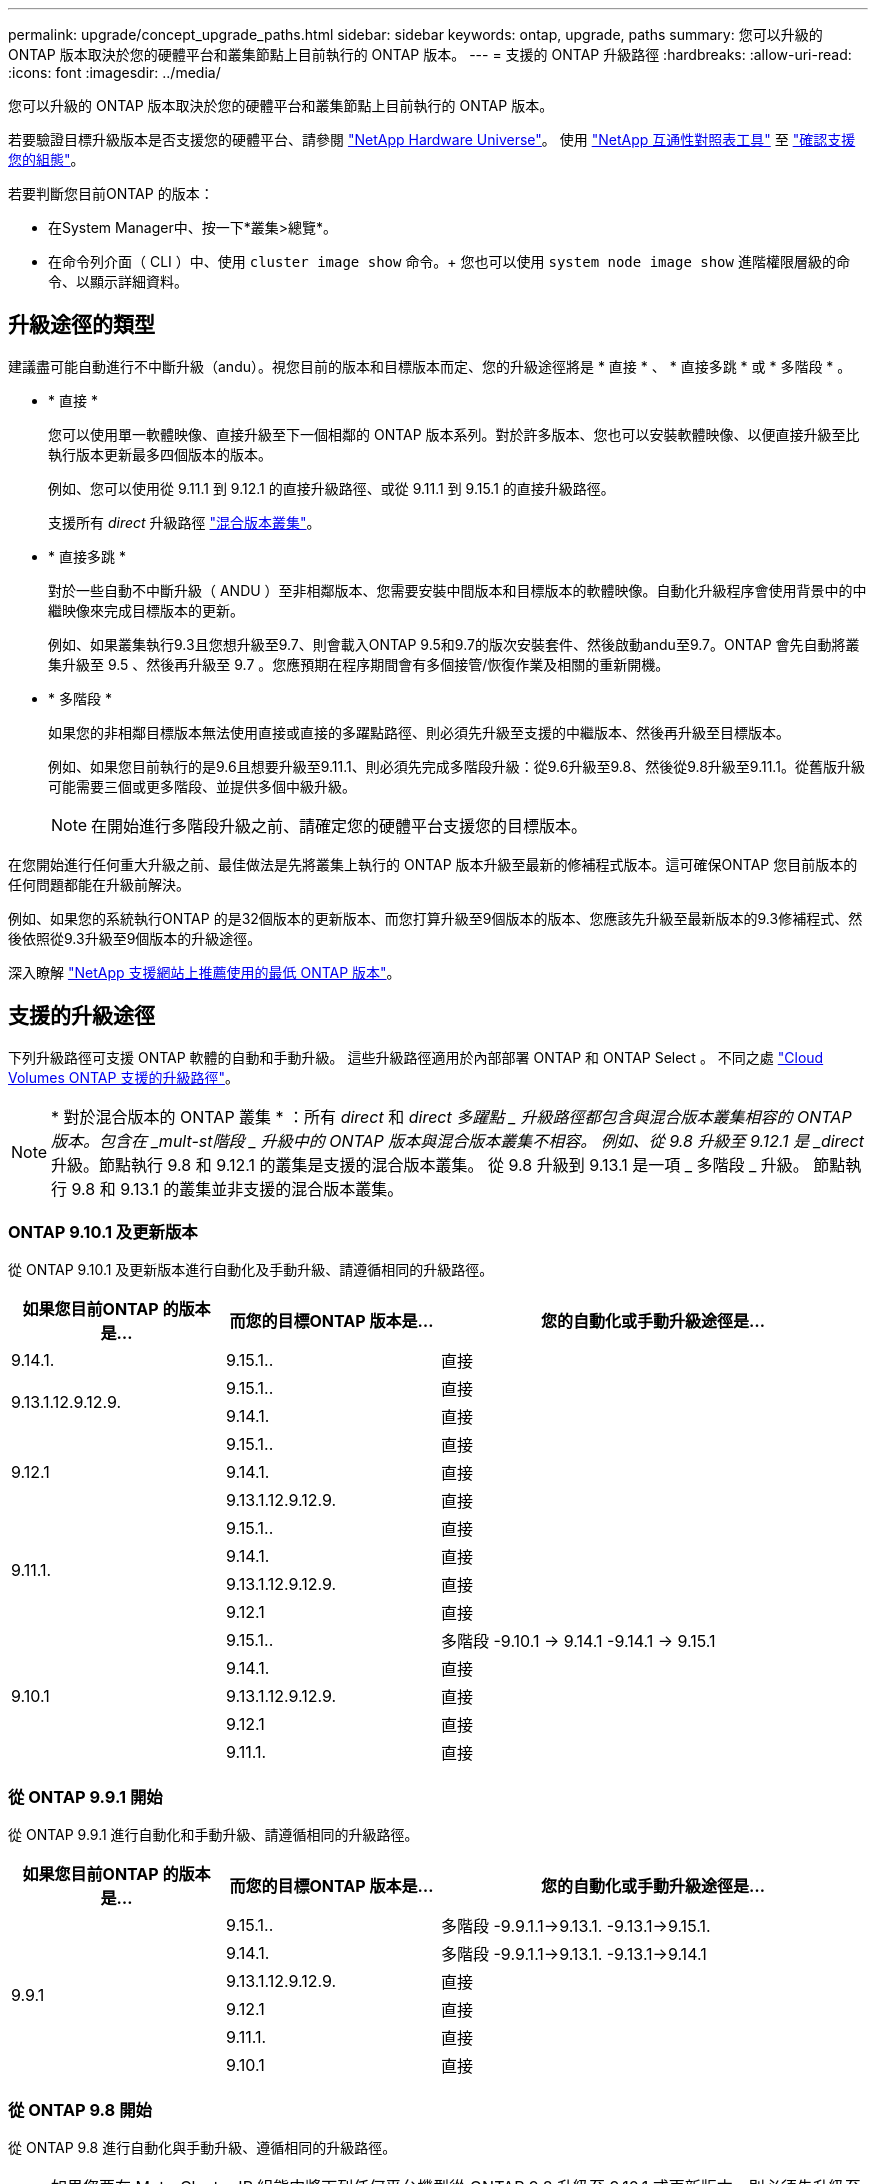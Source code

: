 ---
permalink: upgrade/concept_upgrade_paths.html 
sidebar: sidebar 
keywords: ontap, upgrade, paths 
summary: 您可以升級的 ONTAP 版本取決於您的硬體平台和叢集節點上目前執行的 ONTAP 版本。 
---
= 支援的 ONTAP 升級路徑
:hardbreaks:
:allow-uri-read: 
:icons: font
:imagesdir: ../media/


[role="lead"]
您可以升級的 ONTAP 版本取決於您的硬體平台和叢集節點上目前執行的 ONTAP 版本。

若要驗證目標升級版本是否支援您的硬體平台、請參閱 https://hwu.netapp.com["NetApp Hardware Universe"^]。  使用 link:https://imt.netapp.com/matrix/#welcome["NetApp 互通性對照表工具"^] 至 link:confirm-configuration.html["確認支援您的組態"]。

.若要判斷您目前ONTAP 的版本：
* 在System Manager中、按一下*叢集>總覽*。
* 在命令列介面（ CLI ）中、使用 `cluster image show` 命令。+
您也可以使用 `system node image show` 進階權限層級的命令、以顯示詳細資料。




== 升級途徑的類型

建議盡可能自動進行不中斷升級（andu）。視您目前的版本和目標版本而定、您的升級途徑將是 * 直接 * 、 * 直接多跳 * 或 * 多階段 * 。

* * 直接 *
+
您可以使用單一軟體映像、直接升級至下一個相鄰的 ONTAP 版本系列。對於許多版本、您也可以安裝軟體映像、以便直接升級至比執行版本更新最多四個版本的版本。

+
例如、您可以使用從 9.11.1 到 9.12.1 的直接升級路徑、或從 9.11.1 到 9.15.1 的直接升級路徑。

+
支援所有 _direct_ 升級路徑 link:concept_mixed_version_requirements.html["混合版本叢集"]。

* * 直接多跳 *
+
對於一些自動不中斷升級（ ANDU ）至非相鄰版本、您需要安裝中間版本和目標版本的軟體映像。自動化升級程序會使用背景中的中繼映像來完成目標版本的更新。

+
例如、如果叢集執行9.3且您想升級至9.7、則會載入ONTAP 9.5和9.7的版次安裝套件、然後啟動andu至9.7。ONTAP 會先自動將叢集升級至 9.5 、然後再升級至 9.7 。您應預期在程序期間會有多個接管/恢復作業及相關的重新開機。

* * 多階段 *
+
如果您的非相鄰目標版本無法使用直接或直接的多躍點路徑、則必須先升級至支援的中繼版本、然後再升級至目標版本。

+
例如、如果您目前執行的是9.6且想要升級至9.11.1、則必須先完成多階段升級：從9.6升級至9.8、然後從9.8升級至9.11.1。從舊版升級可能需要三個或更多階段、並提供多個中級升級。

+

NOTE: 在開始進行多階段升級之前、請確定您的硬體平台支援您的目標版本。



在您開始進行任何重大升級之前、最佳做法是先將叢集上執行的 ONTAP 版本升級至最新的修補程式版本。這可確保ONTAP 您目前版本的任何問題都能在升級前解決。

例如、如果您的系統執行ONTAP 的是32個版本的更新版本、而您打算升級至9個版本的版本、您應該先升級至最新版本的9.3修補程式、然後依照從9.3升級至9個版本的升級途徑。

深入瞭解 https://kb.netapp.com/Support_Bulletins/Customer_Bulletins/SU2["NetApp 支援網站上推薦使用的最低 ONTAP 版本"^]。



== 支援的升級途徑

下列升級路徑可支援 ONTAP 軟體的自動和手動升級。  這些升級路徑適用於內部部署 ONTAP 和 ONTAP Select 。  不同之處 https://docs.netapp.com/us-en/bluexp-cloud-volumes-ontap/task-updating-ontap-cloud.html#supported-upgrade-paths["Cloud Volumes ONTAP 支援的升級路徑"^]。


NOTE: * 對於混合版本的 ONTAP 叢集 * ：所有 _direct_ 和 _direct 多躍點 _ 升級路徑都包含與混合版本叢集相容的 ONTAP 版本。包含在 _mult-st階段 _ 升級中的 ONTAP 版本與混合版本叢集不相容。  例如、從 9.8 升級至 9.12.1 是 _direct_ 升級。節點執行 9.8 和 9.12.1 的叢集是支援的混合版本叢集。  從 9.8 升級到 9.13.1 是一項 _ 多階段 _ 升級。  節點執行 9.8 和 9.13.1 的叢集並非支援的混合版本叢集。



=== ONTAP 9.10.1 及更新版本

從 ONTAP 9.10.1 及更新版本進行自動化及手動升級、請遵循相同的升級路徑。

[cols="25,25,50"]
|===
| 如果您目前ONTAP 的版本是… | 而您的目標ONTAP 版本是… | 您的自動化或手動升級途徑是… 


| 9.14.1. | 9.15.1.. | 直接 


.2+| 9.13.1.12.9.12.9. | 9.15.1.. | 直接 


| 9.14.1. | 直接 


.3+| 9.12.1 | 9.15.1.. | 直接 


| 9.14.1. | 直接 


| 9.13.1.12.9.12.9. | 直接 


.4+| 9.11.1. | 9.15.1.. | 直接 


| 9.14.1. | 直接 


| 9.13.1.12.9.12.9. | 直接 


| 9.12.1 | 直接 


.5+| 9.10.1 | 9.15.1.. | 多階段
-9.10.1 -> 9.14.1
-9.14.1 -> 9.15.1 


| 9.14.1. | 直接 


| 9.13.1.12.9.12.9. | 直接 


| 9.12.1 | 直接 


| 9.11.1. | 直接 
|===


=== 從 ONTAP 9.9.1 開始

從 ONTAP 9.9.1 進行自動化和手動升級、請遵循相同的升級路徑。

[cols="25,25,50"]
|===
| 如果您目前ONTAP 的版本是… | 而您的目標ONTAP 版本是… | 您的自動化或手動升級途徑是… 


.6+| 9.9.1 | 9.15.1.. | 多階段
-9.9.1.1->9.13.1.
-9.13.1->9.15.1. 


| 9.14.1. | 多階段
-9.9.1.1->9.13.1.
-9.13.1->9.14.1 


| 9.13.1.12.9.12.9. | 直接 


| 9.12.1 | 直接 


| 9.11.1. | 直接 


| 9.10.1 | 直接 
|===


=== 從 ONTAP 9.8 開始

從 ONTAP 9.8 進行自動化與手動升級、遵循相同的升級路徑。

[NOTE]
====
如果您要在 MetroCluster IP 組態中將下列任何平台機型從 ONTAP 9.8 升級至 9.10.1 或更新版本、則必須先升級至 ONTAP 9.9.1 ：

* FAS2750
* FAS500f
* VA220 AFF
* VA250 AFF


====
[cols="25,25,50"]
|===
| 如果您目前ONTAP 的版本是… | 而您的目標ONTAP 版本是… | 您的自動化或手動升級途徑是… 


 a| 
9.8
| 9.15.1.. | 多階段
-9.8 -> 9.12.1
-9.12.1 -> 9.15.1 


| 9.14.1. | 多階段
-9.8 -> 9.12.1
-9.12.1 -> 9.14.1 


| 9.13.1.12.9.12.9. | 多階段
-9.8 -> 9.12.1
-9.12.1 -> 9.13.1 


| 9.12.1 | 直接 


| 9.11.1. | 直接 


| 9.10.1  a| 
直接



| 9.9.1 | 直接 
|===


=== 從 ONTAP 9.7 開始

ONTAP 9.7 的升級途徑可能會因執行自動或手動升級而有所不同。

[role="tabbed-block"]
====
.自動化路徑
--
[cols="25,25,50"]
|===
| 如果您目前ONTAP 的版本是… | 而您的目標ONTAP 版本是… | 您的自動升級途徑是… 


.8+| 9.7% | 9.15.1.. | 多階段
-9.7 -> 9.8
-9.8 -> 9.12.1
-9.12.1 -> 9.15.1 


| 9.14.1. | 多階段
-9.7 -> 9.8
-9.8 -> 9.12.1
-9.12.1 -> 9.14.1 


| 9.13.1.12.9.12.9. | 多階段
-9.7 -> 9.9.1
-9.9.1 -> 9.13.1. 


| 9.12.1 | 多階段
-9.7 -> 9.8
-9.8 -> 9.12.1 


| 9.11.1. | 直接多跳（ 9.8 和 9.11.1 需要影像） 


| 9.10.1 | 直接多跳（ 9.8 和 9.10.1P1 或更新版本 P 版本需要影像） 


| 9.9.1 | 直接 


| 9.8 | 直接 
|===
--
.手動路徑
--
[cols="25,25,50"]
|===
| 如果您目前ONTAP 的版本是… | 而您的目標ONTAP 版本是… | 您的手動升級途徑是… 


.8+| 9.7% | 9.15.1.. | 多階段
-9.7 -> 9.8
-9.8 -> 9.12.1
-9.12.1 -> 9.15.1 


| 9.14.1. | 多階段
-9.7 -> 9.8
-9.8 -> 9.12.1
-9.12.1 -> 9.14.1 


| 9.13.1.12.9.12.9. | 多階段
-9.7 -> 9.9.1
-9.9.1 -> 9.13.1. 


| 9.12.1 | 多階段
-9.7 -> 9.8
-9.8 -> 9.12.1 


| 9.11.1. | 多階段
-9.7 -> 9.8
-9.8 -> 9.11.1 


| 9.10.1 | 多階段
-9.7 -> 9.8
-9.8 -> 9.10.1 


| 9.9.1 | 直接 


| 9.8 | 直接 
|===
--
====


=== 從 ONTAP 9.6 開始

ONTAP 9.6 的升級路徑可能會因執行自動或手動升級而異。

[role="tabbed-block"]
====
.自動化路徑
--
[cols="25,25,50"]
|===
| 如果您目前ONTAP 的版本是… | 而您的目標ONTAP 版本是… | 您的自動升級途徑是… 


.9+| 9.6% | 9.15.1.. | 多階段
-9.6 -> 9.8
-9.8 -> 9.12.1
-9.12.1 -> 9.15.1 


| 9.14.1. | 多階段
-9.6 -> 9.8
-9.8 -> 9.12.1
-9.12.1 -> 9.14.1 


| 9.13.1.12.9.12.9. | 多階段
-9.6 -> 9.8
-9.8 -> 9.12.1
-9.12.1 -> 9.13.1 


| 9.12.1 | 多階段
-9.6 -> 9.8
-9.8 -> 9.12.1 


| 9.11.1. | 多階段
-9.6 -> 9.8
-9.8 -> 9.11.1 


| 9.10.1 | 直接多跳（ 9.8 和 9.10.1P1 或更新版本 P 版本需要影像） 


| 9.9.1 | 多階段
-9.6 -> 9.8
-9.8 -> 9.9.1 


| 9.8 | 直接 


| 9.7% | 直接 
|===
--
.手動路徑
--
[cols="25,25,50"]
|===
| 如果您目前ONTAP 的版本是… | 而您的目標ONTAP 版本是… | 您的手動升級途徑是… 


.9+| 9.6% | 9.15.1.. | 多階段
-9.6 -> 9.8
-9.8 -> 9.12.1
-9.12.1 -> 9.15.1 


| 9.14.1. | 多階段
-9.6 -> 9.8
-9.8 -> 9.12.1
-9.12.1 -> 9.14.1 


| 9.13.1.12.9.12.9. | 多階段
-9.6 -> 9.8
-9.8 -> 9.12.1
-9.12.1 -> 9.13.1 


| 9.12.1 | 多階段
-9.6 -> 9.8
-9.8 -> 9.12.1 


| 9.11.1. | 多階段
-9.6 -> 9.8
-9.8 -> 9.11.1 


| 9.10.1 | 多階段
-9.6 -> 9.8
-9.8 -> 9.10.1 


| 9.9.1 | 多階段
-9.6 -> 9.8
-9.8 -> 9.9.1 


| 9.8 | 直接 


| 9.7% | 直接 
|===
--
====


=== 從 ONTAP 9.5 開始

ONTAP 9.5 的升級途徑可能會因執行自動或手動升級而有所不同。

[role="tabbed-block"]
====
.自動化路徑
--
[cols="25,25,50"]
|===
| 如果您目前ONTAP 的版本是… | 而您的目標ONTAP 版本是… | 您的自動升級途徑是… 


.10+| 9.5. | 9.15.1.. | 多階段
-9.5 -> 9.9.1 （直接多跳、需要 9.7 和 9.9.1 的影像）
-9.9.1 -> 9.13.1.
-9.13.1-> 9.15.1.. 


| 9.14.1. | 多階段
-9.5 -> 9.9.1 （直接多跳、需要 9.7 和 9.9.1 的影像）
-9.9.1 -> 9.13.1.
-9.13.1-> 9.14.1 


| 9.13.1.12.9.12.9. | 多階段
-9.5 -> 9.9.1 （直接多跳、需要 9.7 和 9.9.1 的影像）
-9.9.1 -> 9.13.1. 


| 9.12.1 | 多階段
-9.5 -> 9.9.1 （直接多跳、需要 9.7 和 9.9.1 的影像）
-9.9.1 -> 9.12.1 


| 9.11.1. | 多階段
-9.5 -> 9.9.1 （直接多跳、需要 9.7 和 9.9.1 的影像）
-9.9.1 -> 9.11.1 


| 9.10.1 | 多階段
-9.5 -> 9.9.1 （直接多跳、需要 9.7 和 9.9.1 的影像）
-9.9.1 -> 9.10.1 


| 9.9.1 | 直接多跳（需要 9.7 和 9.9.1 的影像） 


| 9.8 | 多階段
-9.5 -> 9.7
-9.7 -> 9.8 


| 9.7% | 直接 


| 9.6% | 直接 
|===
--
.手動升級路徑
--
[cols="25,25,50"]
|===
| 如果您目前ONTAP 的版本是… | 而您的目標ONTAP 版本是… | 您的手動升級途徑是… 


.10+| 9.5. | 9.15.1.. | 多階段
-9.5 -> 9.7
-9.7 -> 9.9.1
-9.9.1 -> 9.12.1
-9.12.1 -> 9.15.1 


| 9.14.1. | 多階段
-9.5 -> 9.7
-9.7 -> 9.9.1
-9.9.1 -> 9.12.1
-9.12.1 -> 9.14.1 


| 9.13.1.12.9.12.9. | 多階段
-9.5 -> 9.7
-9.7 -> 9.9.1
-9.9.1 -> 9.12.1
-9.12.1 -> 9.13.1 


| 9.12.1 | 多階段
-9.5 -> 9.7
-9.7 -> 9.9.1
-9.9.1 -> 9.12.1 


| 9.11.1. | 多階段
-9.5 -> 9.7
-9.7 -> 9.9.1
-9.9.1 -> 9.11.1 


| 9.10.1 | 多階段
-9.5 -> 9.7
-9.7 -> 9.9.1
-9.9.1 -> 9.10.1 


| 9.9.1 | 多階段
-9.5 -> 9.7
-9.7 -> 9.9.1 


| 9.8 | 多階段
-9.5 -> 9.7
-9.7 -> 9.8 


| 9.7% | 直接 


| 9.6% | 直接 
|===
--
====


=== 從 ONTAP 9.4% 至 9.0

ONTAP 9.4 、 9.3 、 9.2 、 9.1 和 9.0 的升級路徑可能會因執行自動升級或手動升級而異。

.自動升級
[%collapsible]
====
[cols="25,25,50"]
|===
| 如果您目前ONTAP 的版本是… | 而您的目標ONTAP 版本是… | 您的自動升級途徑是… 


.11+| 9.4. | 9.15.1.. | 多階段
-9.4 -> 9.5
-9.5 -> 9.9.1 （直接多跳、需要 9.7 和 9.9.1 的影像）
-9.9.1 -> 9.13.1.
-9.13.1-> 9.15.1.. 


| 9.14.1. | 多階段
-9.4 -> 9.5
-9.5 -> 9.9.1 （直接多跳、需要 9.7 和 9.9.1 的影像）
-9.9.1 -> 9.13.1.
-9.13.1-> 9.14.1 


| 9.13.1.12.9.12.9. | 多階段
-9.4 -> 9.5
-9.5 -> 9.9.1 （直接多跳、需要 9.7 和 9.9.1 的影像）
-9.9.1 -> 9.13.1. 


| 9.12.1 | 多階段
-9.4 -> 9.5
-9.5 -> 9.9.1 （直接多跳、需要 9.7 和 9.9.1 的影像）
-9.9.1 -> 9.12.1 


| 9.11.1. | 多階段
-9.4 -> 9.5
-9.5 -> 9.9.1 （直接多跳、需要 9.7 和 9.9.1 的影像）
-9.9.1 -> 9.11.1 


| 9.10.1 | 多階段
-9.4 -> 9.5
-9.5 -> 9.9.1 （直接多跳、需要 9.7 和 9.9.1 的影像）
-9.9.1 -> 9.10.1 


| 9.9.1 | 多階段
-9.4 -> 9.5
-9.5 -> 9.9.1 （直接多跳、需要 9.7 和 9.9.1 的影像） 


| 9.8 | 多階段
-9.4 -> 9.5
-9.5 -> 9.8 （直接多跳、需要 9.7 和 9.8 版影像） 


| 9.7% | 多階段
-9.4 -> 9.5
-9.5 -> 9.7 


| 9.6% | 多階段
-9.4 -> 9.5
-9.5 -> 9.6 


| 9.5. | 直接 


.12+| 9.3. | 9.15.1.. | 多階段
-9.3 -> 9.7 （直接多跳、需要 9.5 和 9.7 的影像）
-9.7 -> 9.9.1
-9.9.1 -> 9.13.1.
-9.13.1-> 9.15.1.. 


| 9.14.1. | 多階段
-9.3 -> 9.7 （直接多跳、需要 9.5 和 9.7 的影像）
-9.7 -> 9.9.1
-9.9.1 -> 9.13.1.
-9.13.1-> 9.14.1 


| 9.13.1.12.9.12.9. | 多階段
-9.3 -> 9.7 （直接多跳、需要 9.5 和 9.7 的影像）
-9.7 -> 9.9.1
-9.9.1 -> 9.13.1. 


| 9.12.1 | 多階段
-9.3 -> 9.7 （直接多跳、需要 9.5 和 9.7 的影像）
-9.7 -> 9.9.1
-9.9.1 -> 9.12.1 


| 9.11.1. | 多階段
-9.3 -> 9.7 （直接多跳、需要 9.5 和 9.7 的影像）
-9.7 -> 9.9.1
-9.9.1 -> 9.11.1 


| 9.10.1 | 多階段
-9.3 -> 9.7 （直接多跳、需要 9.5 和 9.7 的影像）
-9.7 -> 9.10.1 （直接多跳、需要 9.8 和 9.10.1 的影像） 


| 9.9.1 | 多階段
-9.3 -> 9.7 （直接多跳、需要 9.5 和 9.7 的影像）
-9.7 -> 9.9.1 


| 9.8 | 多階段
-9.3 -> 9.7 （直接多跳、需要 9.5 和 9.7 的影像）
-9.7 -> 9.8 


| 9.7% | 直接多跳（ 9.5 和 9.7 需要影像） 


| 9.6% | 多階段
-9.3 -> 9.5
-9.5 -> 9.6 


| 9.5. | 直接 


| 9.4. | 無法使用 


.13+| 9.2. | 9.15.1.. | 多階段
-9.2 -> 9.3
-9.3 -> 9.7 （直接多跳、需要 9.5 和 9.7 的影像）
-9.7 -> 9.9.1
-9.9.1 -> 9.13.1.
-9.13.1-> 9.15.1.. 


| 9.14.1. | 多階段
-9.2 -> 9.3
-9.3 -> 9.7 （直接多跳、需要 9.5 和 9.7 的影像）
-9.7 -> 9.9.1
-9.9.1 -> 9.13.1.
-9.13.1-> 9.14.1 


| 9.13.1.12.9.12.9. | 多階段
-9.2 -> 9.3
-9.3 -> 9.7 （直接多跳、需要 9.5 和 9.7 的影像）
-9.7 -> 9.9.1
-9.9.1 -> 9.13.1. 


| 9.12.1 | 多階段
-9.2 -> 9.3
-9.3 -> 9.7 （直接多跳、需要 9.5 和 9.7 的影像）
-9.7 -> 9.9.1
-9.9.1 -> 9.12.1 


| 9.11.1. | 多階段
-9.2 -> 9.3
-9.3 -> 9.7 （直接多跳、需要 9.5 和 9.7 的影像）
-9.7 -> 9.9.1
-9.9.1 -> 9.11.1 


| 9.10.1 | 多階段
-9.2 -> 9.3
-9.3 -> 9.7 （直接多跳、需要 9.5 和 9.7 的影像）
-9.7 -> 9.10.1 （直接多跳、需要 9.8 和 9.10.1 的影像） 


| 9.9.1 | 多階段
-9.2 -> 9.3
-9.3 -> 9.7 （直接多跳、需要 9.5 和 9.7 的影像）
-9.7 -> 9.9.1 


| 9.8 | 多階段
-9.2 -> 9.3
-9.3 -> 9.7 （直接多跳、需要 9.5 和 9.7 的影像）
-9.7 -> 9.8 


| 9.7% | 多階段
-9.2 -> 9.3
-9.3 -> 9.7 （直接多跳、需要 9.5 和 9.7 的影像） 


| 9.6% | 多階段
-9.2 -> 9.3
-9.3 -> 9.5
-9.5 -> 9.6 


| 9.5. | 多階段
-9.3 -> 9.5
-9.5 -> 9.6 


| 9.4. | 無法使用 


| 9.3. | 直接 


.14+| 9.1. | 9.15.1.. | 多階段
-9.1 -> 9.3
-9.3 -> 9.7 （直接多跳、需要 9.5 和 9.7 的影像）
-9.7 -> 9.9.1
-9.9.1 -> 9.13.1.
-9.13.1-> 9.15.1.. 


| 9.14.1. | 多階段
-9.1 -> 9.3
-9.3 -> 9.7 （直接多跳、需要 9.5 和 9.7 的影像）
-9.7 -> 9.9.1
-9.9.1 -> 9.13.1.
-9.13.1-> 9.14.1 


| 9.13.1.12.9.12.9. | 多階段
-9.1 -> 9.3
-9.3 -> 9.7 （直接多跳、需要 9.5 和 9.7 的影像）
-9.7 -> 9.9.1
-9.9.1 -> 9.13.1. 


| 9.12.1 | 多階段
-9.1 -> 9.3
-9.3 -> 9.7 （直接多跳、需要 9.5 和 9.7 的影像）
-9.7 -> 9.8
-9.8 -> 9.12.1 


| 9.11.1. | 多階段
-9.1 -> 9.3
-9.3 -> 9.7 （直接多跳、需要 9.5 和 9.7 的影像）
-9.7 -> 9.9.1
-9.9.1 -> 9.11.1 


| 9.10.1 | 多階段
-9.1 -> 9.3
-9.3 -> 9.7 （直接多跳、需要 9.5 和 9.7 的影像）
-9.7 -> 9.10.1 （直接多跳、需要 9.8 和 9.10.1 的影像） 


| 9.9.1 | 多階段
-9.1 -> 9.3
-9.3 -> 9.7 （直接多跳、需要 9.5 和 9.7 的影像）
-9.7 -> 9.9.1 


| 9.8 | 多階段
-9.1 -> 9.3
-9.3 -> 9.7 （直接多跳、需要 9.5 和 9.7 的影像）
-9.7 -> 9.8 


| 9.7% | 多階段
-9.1 -> 9.3
-9.3 -> 9.7 （直接多跳、需要 9.5 和 9.7 的影像） 


| 9.6% | 多階段
-9.1 -> 9.3
-9.3 -> 9.6 （直接多跳、需要 9.5 和 9.6 的影像） 


| 9.5. | 多階段
-9.1 -> 9.3
-9.3 -> 9.5 


| 9.4. | 無法使用 


| 9.3. | 直接 


| 9.2. | 無法使用 


.15+| 9.0 | 9.15.1.. | 多階段
-9.0 -> 9.1
-9.1 -> 9.3
-9.3 -> 9.7 （直接多跳、需要 9.5 和 9.7 的影像）
-9.7 -> 9.9.1
-9.9.1 -> 9.13.1.
-9.13.1-> 9.15.1.. 


| 9.14.1. | 多階段
-9.0 -> 9.1
-9.1 -> 9.3
-9.3 -> 9.7 （直接多跳、需要 9.5 和 9.7 的影像）
-9.7 -> 9.9.1
-9.9.1 -> 9.13.1.
-9.13.1-> 9.14.1 


| 9.13.1.12.9.12.9. | 多階段
-9.0 -> 9.1
-9.1 -> 9.3
-9.3 -> 9.7 （直接多跳、需要 9.5 和 9.7 的影像）
-9.7 -> 9.9.1
-9.9.1 -> 9.13.1. 


| 9.12.1 | 多階段
-9.0 -> 9.1
-9.1 -> 9.3
-9.3 -> 9.7 （直接多跳、需要 9.5 和 9.7 的影像）
-9.7 -> 9.9.1
-9.9.1 -> 9.12.1 


| 9.11.1. | 多階段
-9.0 -> 9.1
-9.1 -> 9.3
-9.3 -> 9.7 （直接多跳、需要 9.5 和 9.7 的影像）
-9.7 -> 9.9.1
-9.9.1 -> 9.11.1 


| 9.10.1 | 多階段
-9.0 -> 9.1
-9.1 -> 9.3
-9.3 -> 9.7 （直接多跳、需要 9.5 和 9.7 的影像）
-9.7 -> 9.10.1 （直接多跳、需要 9.8 和 9.10.1 的影像） 


| 9.9.1 | 多階段
-9.0 -> 9.1
-9.1 -> 9.3
-9.3 -> 9.7 （直接多跳、需要 9.5 和 9.7 的影像）
-9.7 -> 9.9.1 


| 9.8 | 多階段
-9.0 -> 9.1
-9.1 -> 9.3
-9.3 -> 9.7 （直接多跳、需要 9.5 和 9.7 的影像）
-9.7 -> 9.8 


| 9.7% | 多階段
-9.0 -> 9.1
-9.1 -> 9.3
-9.3 -> 9.7 （直接多跳、需要 9.5 和 9.7 的影像） 


| 9.6% | 多階段
-9.0 -> 9.1
-9.1 -> 9.3
-9.3 -> 9.5
-9.5 -> 9.6 


| 9.5. | 多階段
-9.0 -> 9.1
-9.1 -> 9.3
-9.3 -> 9.5 


| 9.4. | 無法使用 


| 9.3. | 多階段
-9.0 -> 9.1
-9.1 -> 9.3 


| 9.2. | 無法使用 


| 9.1. | 直接 
|===
====
.手動升級路徑
[%collapsible]
====
[cols="25,25,50"]
|===
| 如果您目前ONTAP 的版本是… | 而您的目標ONTAP 版本是… | 您的andu升級途徑是… 


.11+| 9.4. | 9.15.1.. | 多階段
-9.4 -> 9.5
-9.5 -> 9.7
-9.7 -> 9.9.1
-9.9.1 -> 9.12.1
-9.12.1 -> 9.15.1 


| 9.14.1. | 多階段
-9.4 -> 9.5
-9.5 -> 9.7
-9.7 -> 9.9.1
-9.9.1 -> 9.12.1
-9.12.1 -> 9.14.1 


| 9.13.1.12.9.12.9. | 多階段
-9.4 -> 9.5
-9.5 -> 9.7
-9.7 -> 9.9.1
-9.9.1 -> 9.12.1
-9.12.1 -> 9.13.1 


| 9.12.1 | 多階段
-9.4 -> 9.5
-9.5 -> 9.7
-9.7 -> 9.9.1
-9.9.1 -> 9.12.1 


| 9.11.1. | 多階段
-9.4 -> 9.5
-9.5 -> 9.7
-9.7 -> 9.9.1
-9.9.1 -> 9.11.1 


| 9.10.1 | 多階段
-9.4 -> 9.5
-9.5 -> 9.7
-9.7 -> 9.9.1
-9.9.1 -> 9.10.1 


| 9.9.1 | 多階段
-9.4 -> 9.5
-9.5 -> 9.7
-9.7 -> 9.9.1 


| 9.8 | 多階段
-9.4 -> 9.5
-9.5 -> 9.7
-9.7 -> 9.8 


| 9.7% | 多階段
-9.4 -> 9.5
-9.5 -> 9.7 


| 9.6% | 多階段
-9.4 -> 9.5
-9.5 -> 9.6 


| 9.5. | 直接 


.12+| 9.3. | 9.15.1.. | 多階段
-9.3 -> 9.5
-9.5 -> 9.7
-9.7 -> 9.9.1
-9.9.1 -> 9.12.1
-9.12.1 -> 9.15.1 


| 9.14.1. | 多階段
-9.3 -> 9.5
-9.5 -> 9.7
-9.7 -> 9.9.1
-9.9.1 -> 9.12.1
-9.12.1 -> 9.14.1 


| 9.13.1.12.9.12.9. | 多階段
-9.3 -> 9.5
-9.5 -> 9.7
-9.7 -> 9.9.1
-9.9.1 -> 9.12.1
-9.12.1 -> 9.13.1 


| 9.12.1 | 多階段
-9.3 -> 9.5
-9.5 -> 9.7
-9.7 -> 9.9.1
-9.9.1 -> 9.12.1 


| 9.11.1. | 多階段
-9.3 -> 9.5
-9.5 -> 9.7
-9.7 -> 9.9.1
-9.9.1 -> 9.11.1 


| 9.10.1 | 多階段
-9.3 -> 9.5
-9.5 -> 9.7
-9.7 -> 9.9.1
-9.9.1 -> 9.10.1 


| 9.9.1 | 多階段
-9.3 -> 9.5
-9.5 -> 9.7
-9.7 -> 9.9.1 


| 9.8 | 多階段
-9.3 -> 9.5
-9.5 -> 9.7
-9.7 -> 9.8 


| 9.7% | 多階段
-9.3 -> 9.5
-9.5 -> 9.7 


| 9.6% | 多階段
-9.3 -> 9.5
-9.5 -> 9.6 


| 9.5. | 直接 


| 9.4. | 無法使用 


.13+| 9.2. | 9.15.1.. | 多階段
-9.2 -> 9.3
-9.3 -> 9.5
-9.5 -> 9.7
-9.7 -> 9.9.1
-9.9.1 -> 9.12.1
-9.12.1 -> 9.15.1 


| 9.14.1. | 多階段
-9.2 -> 9.3
-9.3 -> 9.5
-9.5 -> 9.7
-9.7 -> 9.9.1
-9.9.1 -> 9.12.1
-9.12.1 -> 9.14.1 


| 9.13.1.12.9.12.9. | 多階段
-9.2 -> 9.3
-9.3 -> 9.5
-9.5 -> 9.7
-9.7 -> 9.9.1
-9.9.1 -> 9.12.1
-9.12.1 -> 9.13.1 


| 9.12.1 | 多階段
-9.2 -> 9.3
-9.3 -> 9.5
-9.5 -> 9.7
-9.7 -> 9.9.1
-9.9.1 -> 9.12.1 


| 9.11.1. | 多階段
-9.2 -> 9.3
-9.3 -> 9.5
-9.5 -> 9.7
-9.7 -> 9.9.1
-9.9.1 -> 9.11.1 


| 9.10.1 | 多階段
-9.2 -> 9.3
-9.3 -> 9.5
-9.5 -> 9.7
-9.7 -> 9.9.1
-9.9.1 -> 9.10.1 


| 9.9.1 | 多階段
-9.2 -> 9.3
-9.3 -> 9.5
-9.5 -> 9.7
-9.7 -> 9.9.1 


| 9.8 | 多階段
-9.2 -> 9.3
-9.3 -> 9.5
-9.5 -> 9.7
-9.7 -> 9.8 


| 9.7% | 多階段
-9.2 -> 9.3
-9.3 -> 9.5
-9.5 -> 9.7 


| 9.6% | 多階段
-9.2 -> 9.3
-9.3 -> 9.5
-9.5 -> 9.6 


| 9.5. | 多階段
-9.2 -> 9.3
-9.3 -> 9.5 


| 9.4. | 無法使用 


| 9.3. | 直接 


.14+| 9.1. | 9.15.1.. | 多階段
-9.1 -> 9.3
-9.3 -> 9.5
-9.5 -> 9.7
-9.7 -> 9.9.1
-9.9.1 -> 9.12.1
-9.12.1 -> 9.15.1 


| 9.14.1. | 多階段
-9.1 -> 9.3
-9.3 -> 9.5
-9.5 -> 9.7
-9.7 -> 9.9.1
-9.9.1 -> 9.12.1
-9.12.1 -> 9.14.1 


| 9.13.1.12.9.12.9. | 多階段
-9.1 -> 9.3
-9.3 -> 9.5
-9.5 -> 9.7
-9.7 -> 9.9.1
-9.9.1 -> 9.12.1
-9.12.1 -> 9.13.1 


| 9.12.1 | 多階段
-9.1 -> 9.3
-9.3 -> 9.5
-9.5 -> 9.7
-9.7 -> 9.9.1
-9.9.1 -> 9.12.1 


| 9.11.1. | 多階段
-9.1 -> 9.3
-9.3 -> 9.5
-9.5 -> 9.7
-9.7 -> 9.9.1
-9.9.1 -> 9.11.1 


| 9.10.1 | 多階段
-9.1 -> 9.3
-9.3 -> 9.5
-9.5 -> 9.7
-9.7 -> 9.9.1
-9.9.1 -> 9.10.1 


| 9.9.1 | 多階段
-9.1 -> 9.3
-9.3 -> 9.5
-9.5 -> 9.7
-9.7 -> 9.9.1 


| 9.8 | 多階段
-9.1 -> 9.3
-9.3 -> 9.5
-9.5 -> 9.7
-9.7 -> 9.8 


| 9.7% | 多階段
-9.1 -> 9.3
-9.3 -> 9.5
-9.5 -> 9.7 


| 9.6% | 多階段
-9.1 -> 9.3
-9.3 -> 9.5
-9.5 -> 9.6 


| 9.5. | 多階段
-9.1 -> 9.3
-9.3 -> 9.5 


| 9.4. | 無法使用 


| 9.3. | 直接 


| 9.2. | 無法使用 


.15+| 9.0 | 9.15.1.. | 多階段
-9.0 -> 9.1
-9.1 -> 9.3
-9.3 -> 9.5
-9.5 -> 9.7
-9.7 -> 9.9.1
-9.9.1 -> 9.12.1
-9.12.1 -> 9.15.1 


| 9.14.1. | 多階段
-9.0 -> 9.1
-9.1 -> 9.3
-9.3 -> 9.5
-9.5 -> 9.7
-9.7 -> 9.9.1
-9.9.1 -> 9.12.1
-9.12.1 -> 9.14.1 


| 9.13.1.12.9.12.9. | 多階段
-9.0 -> 9.1
-9.1 -> 9.3
-9.3 -> 9.5
-9.5 -> 9.7
-9.7 -> 9.9.1
-9.9.1 -> 9.12.1
-9.12.1 -> 9.13.1 


| 9.12.1 | 多階段
-9.0 -> 9.1
-9.1 -> 9.3
-9.3 -> 9.5
-9.5 -> 9.7
-9.7 -> 9.9.1
-9.9.1 -> 9.12.1 


| 9.11.1. | 多階段
-9.0 -> 9.1
-9.1 -> 9.3
-9.3 -> 9.5
-9.5 -> 9.7
-9.7 -> 9.9.1
-9.9.1 -> 9.11.1 


| 9.10.1 | 多階段
-9.0 -> 9.1
-9.1 -> 9.3
-9.3 -> 9.5
-9.5 -> 9.7
-9.7 -> 9.9.1
-9.9.1 -> 9.10.1 


| 9.9.1 | 多階段
-9.0 -> 9.1
-9.1 -> 9.3
-9.3 -> 9.5
-9.5 -> 9.7
-9.7 -> 9.9.1 


| 9.8 | 多階段
-9.0 -> 9.1
-9.1 -> 9.3
-9.3 -> 9.5
-9.5 -> 9.7
-9.7 -> 9.8 


| 9.7% | 多階段
-9.0 -> 9.1
-9.1 -> 9.3
-9.3 -> 9.5
-9.5 -> 9.7 


| 9.6% | 多階段
-9.0 -> 9.1
-9.1 -> 9.3
-9.3 -> 9.5
-9.5 -> 9.6 


| 9.5. | 多階段
-9.0 -> 9.1
-9.1 -> 9.3
-9.3 -> 9.5 


| 9.4. | 無法使用 


| 9.3. | 多階段
-9.0 -> 9.1
-9.1 -> 9.3 


| 9.2. | 無法使用 


| 9.1. | 直接 
|===
====


=== Data ONTAP 8.

請務必使用驗證您的平台是否能執行目標ONTAP 版本的 https://hwu.netapp.com["NetApp Hardware Universe"^]。

*附註：* Data ONTAP 《Sept.8.3升級指南》錯誤地指出、在四節點叢集中、您應該計畫升級最後保留epsilon的節點。這不再是Data ONTAP 升級的必要條件、從版本號為32的版本開始。如需詳細資訊、請參閱 https://mysupport.netapp.com/site/bugs-online/product/ONTAP/BURT/805277["NetApp錯誤線上錯誤編號805277"^]。

來自於Data ONTAP:: 您可以直接升級ONTAP 至版本更新、然後升級至更新版本。
發行早於8.3.x的版本、包括8.2.x Data ONTAP:: 您必須先升級Data ONTAP 至版本不含更新版本的版本、然後升級ONTAP 至版本不含更新版本的版本。


